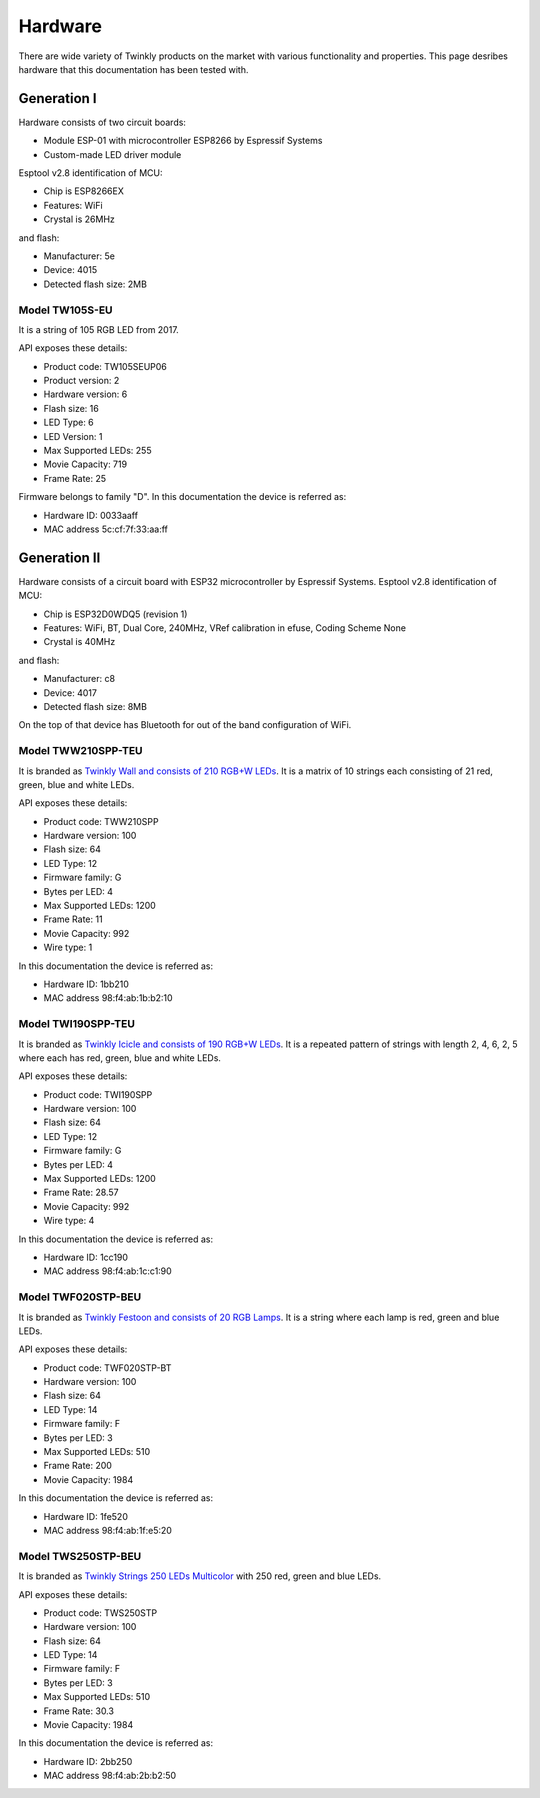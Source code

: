 .. _hardware:

Hardware
========

There are wide variety of Twinkly products on the market with various
functionality and properties. This page desribes hardware that this
documentation has been tested with.

Generation I
------------

Hardware consists of two circuit boards:

- Module ESP-01 with microcontroller ESP8266 by Espressif Systems
- Custom-made LED driver module

Esptool v2.8 identification of MCU:

- Chip is ESP8266EX
- Features: WiFi
- Crystal is 26MHz

and flash:

- Manufacturer: 5e
- Device: 4015
- Detected flash size: 2MB

Model TW105S-EU
```````````````

It is a string of 105 RGB LED from 2017.

API exposes these details:

- Product code: TW105SEUP06
- Product version: 2
- Hardware version: 6
- Flash size: 16
- LED Type: 6
- LED Version: 1
- Max Supported LEDs: 255
- Movie Capacity: 719
- Frame Rate: 25

Firmware belongs to family "D". In this documentation the device is referred
as:

- Hardware ID: 0033aaff
- MAC address 5c:cf:7f:33:aa:ff

Generation II
-------------

Hardware consists of a circuit board with ESP32 microcontroller by Espressif
Systems. Esptool v2.8 identification of MCU:

- Chip is ESP32D0WDQ5 (revision 1)
- Features: WiFi, BT, Dual Core, 240MHz, VRef calibration in efuse, Coding Scheme None
- Crystal is 40MHz

and flash:

- Manufacturer: c8
- Device: 4017
- Detected flash size: 8MB

On the top of that device has Bluetooth for out of the band configuration of
WiFi.

Model TWW210SPP-TEU
```````````````````

It is branded as `Twinkly Wall and consists of 210 RGB+W LEDs`_. It is a matrix
of 10 strings each consisting of 21 red, green, blue and white LEDs.

API exposes these details:

- Product code: TWW210SPP
- Hardware version: 100
- Flash size: 64
- LED Type: 12
- Firmware family: G
- Bytes per LED: 4
- Max Supported LEDs: 1200
- Frame Rate: 11
- Movie Capacity: 992
- Wire type: 1

In this documentation the device is referred as:

- Hardware ID: 1bb210
- MAC address 98:f4:ab:1b:b2:10

Model TWI190SPP-TEU
```````````````````

It is branded as `Twinkly Icicle and consists of 190 RGB+W LEDs`_. It is a
repeated pattern of strings with length 2, 4, 6, 2, 5 where each has red,
green, blue and white LEDs.

API exposes these details:

- Product code: TWI190SPP
- Hardware version: 100
- Flash size: 64
- LED Type: 12
- Firmware family: G
- Bytes per LED: 4
- Max Supported LEDs: 1200
- Frame Rate: 28.57
- Movie Capacity: 992
- Wire type: 4

In this documentation the device is referred as:

- Hardware ID: 1cc190
- MAC address 98:f4:ab:1c:c1:90

Model TWF020STP-BEU
```````````````````

It is branded as `Twinkly Festoon and consists of 20 RGB Lamps`_. It is a
string where each lamp is red, green and blue LEDs.

API exposes these details:

- Product code: TWF020STP-BT
- Hardware version: 100
- Flash size: 64
- LED Type: 14
- Firmware family: F
- Bytes per LED: 3
- Max Supported LEDs: 510
- Frame Rate: 200
- Movie Capacity: 1984

In this documentation the device is referred as:

- Hardware ID: 1fe520
- MAC address 98:f4:ab:1f:e5:20

Model TWS250STP-BEU
```````````````````

It is branded as `Twinkly Strings 250 LEDs Multicolor`_ with 250 red, green and
blue LEDs.

API exposes these details:

- Product code: TWS250STP
- Hardware version: 100
- Flash size: 64
- LED Type: 14
- Firmware family: F
- Bytes per LED: 3
- Max Supported LEDs: 510
- Frame Rate: 30.3
- Movie Capacity: 1984

In this documentation the device is referred as:

- Hardware ID: 2bb250
- MAC address 98:f4:ab:2b:b2:50

.. _`Twinkly Wall and consists of 210 RGB+W LEDs`: https://web.archive.org/web/2/https://www.twinkly.com/products/curtain-special-edition-210-leds/
.. _`Twinkly Icicle and consists of 190 RGB+W LEDs`: https://web.archive.org/web/2/https://www.twinkly.com/products/icicle-190-leds-special-edition/
.. _`Twinkly Festoon and consists of 20 RGB Lamps`: https://web.archive.org/web/2/https://www.twinkly.com/products/festoon-lights-starter-pack/
.. _`Twinkly Strings 250 LEDs Multicolor`: https://web.archive.org/web/2/https://www.twinkly.com/products/strings-multicolor-250-leds/
